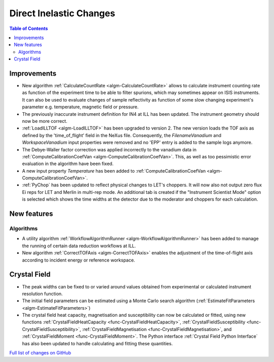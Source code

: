 ========================
Direct Inelastic Changes
========================

.. contents:: Table of Contents
   :local:

Improvements
------------

- New algorithm :ref:`CalculateCountRate <algm-CalculateCountRate>` allows to calculate instrument counting rate as function of the experiment
  time to be able to filter spurions, which may sometimes appear on ISIS instruments. It can also be used to evaluate changes
  of sample reflectivity as function of some slow changing experiment's parameter e.g. temperature, magnetic field or pressure.

- The previously inaccurate instrument definition for IN4 at ILL has been updated. The instrument geometry should now be more correct.

- :ref:`LoadILLTOF <algm-LoadILLTOF>` has been upgraded to version 2. The new version loads the TOF axis as defined by the 'time_of_flight' field in the NeXus file. Consequently, the *FilenameVanadium* and *WorkspaceVanadium* input properties were removed and no 'EPP' entry is added to the sample logs anymore.

- The Debye-Waller factor correction was applied incorrectly to the vanadium data in :ref:`ComputeCalibrationCoefVan <algm-ComputeCalibrationCoefVan>`. This, as well as too pessimistic error evaluation in the algorithm have been fixed.

- A new input property *Temperature* has been added to :ref:`ComputeCalibrationCoefVan <algm-ComputeCalibrationCoefVan>`.

- :ref:`PyChop` has been updated to reflect physical changes to LET's choppers. It will now also not output zero flux Ei reps for LET and Merlin in multi-rep mode. An additional tab is created if the "Instrument Scientist Mode" option is selected which shows the time widths at the detector due to the moderator and choppers for each calculation.

New features
------------

Algorithms
##########

- A utility algorithm :ref:`WorkflowAlgorithmRunner <algm-WorkflowAlgorithmRunner>` has been added to manage the running of certain data reduction workflows at ILL.
- New algorithm :ref:`CorrectTOFAxis <algm-CorrectTOFAxis>` enables the adjustment of the time-of-flight axis according to incident energy or reference workspace.

Crystal Field
-------------

- The peak widths can be fixed to or varied around values obtained from experimental or calculated instrument resolution function.
- The initial field parameters can be estimated using a Monte Carlo search algorithm (:ref:`EstimateFitParameters <algm-EstimateFitParameters>`)
- The crystal field heat capacity, magnetisation and susceptibility can now be calculated or fitted, using new functions
  :ref:`CrystalFieldHeatCapacity <func-CrystalFieldHeatCapacity>`, :ref:`CrystalFieldSusceptibility <func-CrystalFieldSusceptibility>`,
  :ref:`CrystalFieldMagnetisation <func-CrystalFieldMagnetisation>`, and :ref:`CrystalFieldMoment <func-CrystalFieldMoment>`.
  The Python interface :ref:`Crystal Field Python Interface` has also been updated to handle calculating and fitting these quantities.

`Full list of changes on GitHub <http://github.com/mantidproject/mantid/pulls?q=is%3Apr+milestone%3A%22Release+3.9%22+is%3Amerged+label%3A%22Component%3A+Direct+Inelastic%22>`_
